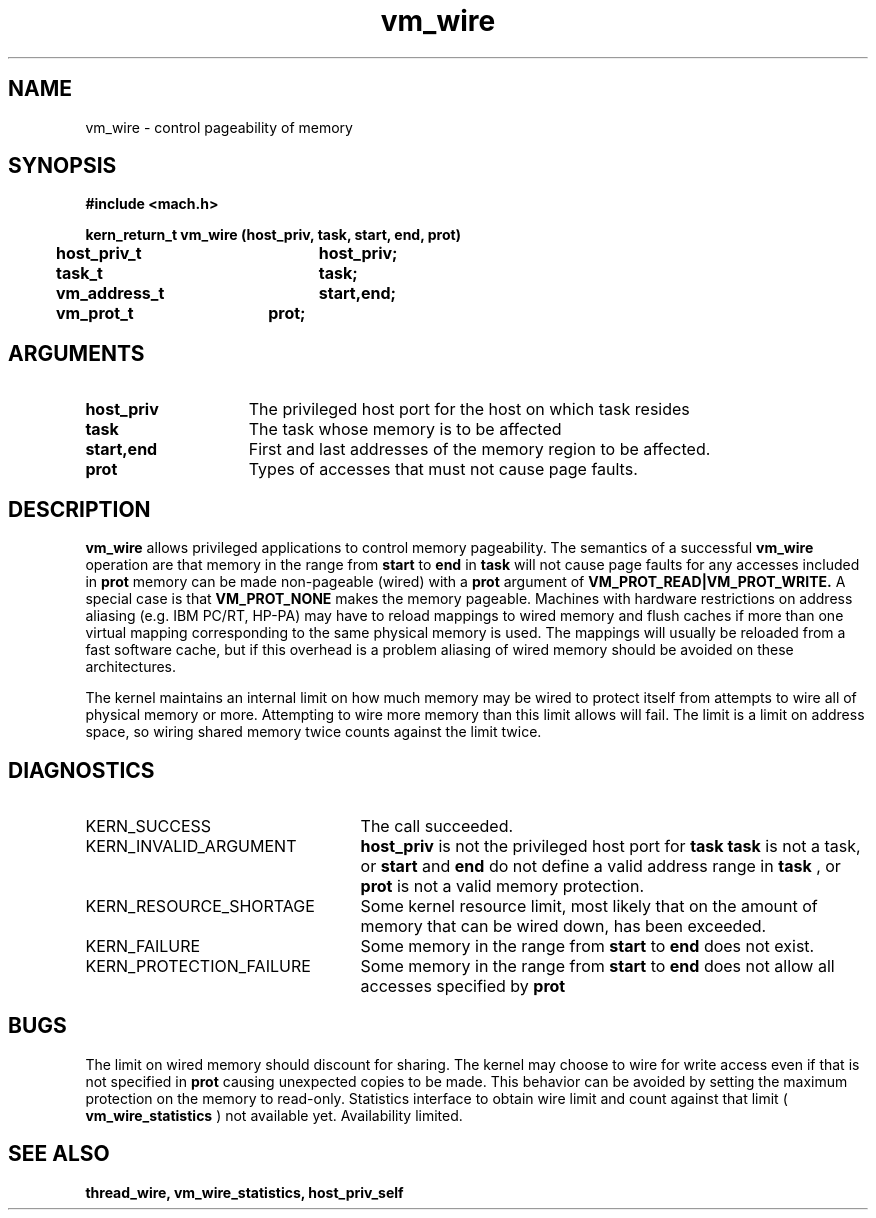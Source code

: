 .TH vm_wire 2 1/20/90
.CM 4
.SH NAME
.nf
vm_wire  \-  control pageability of memory
.SH SYNOPSIS
.nf
.ft B
#include <mach.h>

.nf
.ft B
kern_return_t vm_wire (host_priv, task, start, end, prot)
	host_priv_t	host_priv;
	task_t		task;
	vm_address_t	start,end;
	vm_prot_t	prot;


.fi
.ft P
.SH ARGUMENTS
.TP 15
.B
host_priv
The privileged host port for the host on which task resides
.TP 15
.B
task
The task whose memory is to be affected
.TP 15
.B
start,end
First and last addresses of the memory region to be affected.
.TP 15
.B
prot
Types of accesses that must not cause page faults.

.SH DESCRIPTION

.B vm_wire
allows privileged applications to control memory pageability.  The semantics
of a successful
.B vm_wire
operation are that memory in the range from 
.B start
to 
.B end
in 
.B task
will not cause page faults for any accesses included in 
.B prot
.  Data
memory can be made non-pageable (wired) with a
.B prot
argument of
.B VM_PROT_READ|VM_PROT_WRITE.
A special case is that
.B VM_PROT_NONE
makes the memory pageable.  Machines with hardware restrictions on address
aliasing (e.g. IBM PC/RT, HP-PA) may have to reload mappings to wired memory
and flush caches if more than one virtual mapping corresponding to the same
physical memory is used.  The mappings will usually be reloaded from a fast
software cache, but if this overhead is a problem aliasing of
wired memory should be avoided on these architectures.

The kernel maintains an internal limit on how
much memory may be wired to protect itself from attempts to wire all of
physical memory or more.  Attempting to wire more memory than this limit
allows will fail.  The limit is a limit on address space, so wiring
shared memory twice counts against the limit twice.

.SH DIAGNOSTICS
.TP 25
KERN_SUCCESS
The call succeeded.
.TP 25
KERN_INVALID_ARGUMENT
.B host_priv
is not the privileged host port for
.B task
's host, or 
.B task
is not a task, or 
.B start
and 
.B end
do
not define a valid address range in 
.B task
, or 
.B prot
is not a valid
memory protection.
.TP 25
KERN_RESOURCE_SHORTAGE
Some kernel resource limit, most likely that on the
amount of memory that can be wired down, has been exceeded.
.TP 25
KERN_FAILURE
Some memory in the range from 
.B start
to 
.B end
does not
exist.
.TP 25
KERN_PROTECTION_FAILURE
Some memory in the range from 
.B start
to 
.B end
does not allow all accesses specified by 
.B prot

.SH BUGS
The limit on wired memory should discount for sharing.  The kernel may
choose to wire for write access even if that is not specified in
.B prot
causing unexpected copies to be made.  This behavior
can be avoided by setting the maximum protection on the memory to read-only.
Statistics interface to obtain wire limit and count against that limit 
(
.B vm_wire_statistics
) not available yet.  Availability limited.  

.SH SEE ALSO
.B thread_wire, vm_wire_statistics, host_priv_self

